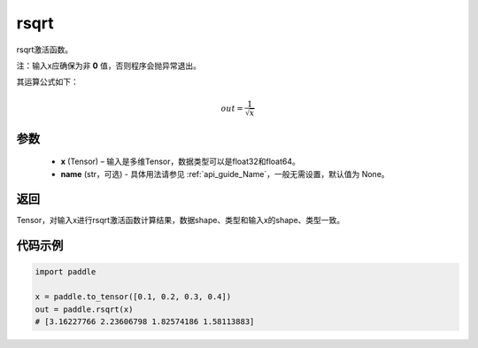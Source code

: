 .. _cn_api_fluid_layers_rsqrt:

rsqrt
-------------------------------

.. py:function:: paddle.rsqrt(x, name=None)




rsqrt激活函数。

注：输入x应确保为非 **0** 值，否则程序会抛异常退出。

其运算公式如下：

.. math::
    out = \frac{1}{\sqrt{x}}


参数
::::::::::::

    - **x** (Tensor) – 输入是多维Tensor，数据类型可以是float32和float64。
    - **name** (str，可选) - 具体用法请参见 :ref:`api_guide_Name`，一般无需设置，默认值为 None。

返回
::::::::::::
Tensor，对输入x进行rsqrt激活函数计算结果，数据shape、类型和输入x的shape、类型一致。

代码示例
::::::::::::

.. code-block:: python

        import paddle

        x = paddle.to_tensor([0.1, 0.2, 0.3, 0.4])
        out = paddle.rsqrt(x)
        # [3.16227766 2.23606798 1.82574186 1.58113883]
